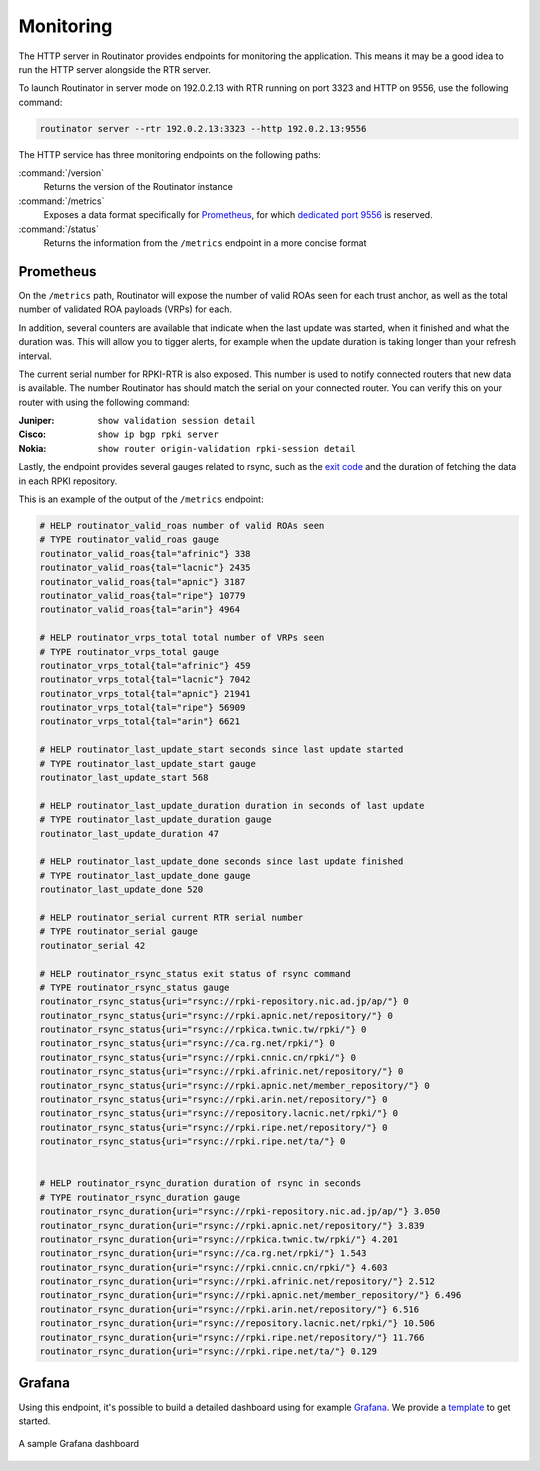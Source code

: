 .. _doc_routinator_monitoring:

Monitoring
==========

The HTTP server in Routinator provides endpoints for monitoring the application.
This means it may be a good idea to run the HTTP server alongside
the RTR server.

To launch Routinator in server mode on 192.0.2.13 with RTR running on port 3323
and HTTP on 9556, use the following command:

.. code-block:: bash

   routinator server --rtr 192.0.2.13:3323 --http 192.0.2.13:9556

The HTTP service has three monitoring endpoints on the following paths:

:command:`/version`
     Returns the version of the Routinator instance

:command:`/metrics`
     Exposes a data format specifically for
     `Prometheus <https://prometheus.io/>`_, for which `dedicated port 9556
     <https://github.com/prometheus/prometheus/wiki/Default-port-allocations>`_
     is reserved.

:command:`/status`
     Returns the information from the ``/metrics`` endpoint in a more
     concise format

Prometheus
----------

On the ``/metrics`` path, Routinator will expose the number of valid ROAs seen
for each trust anchor, as well as the total number of validated ROA payloads
(VRPs) for each.

In addition, several counters are available that indicate when the last update
was started, when it finished and what the duration was. This will allow you to
tigger alerts, for example when the update duration is taking longer than your
refresh interval.

The current serial number for RPKI-RTR is also exposed. This number is used to
notify connected routers that new data is available. The number Routinator has
should match the serial on your connected router. You can verify this on your
router with using the following command:

:Juniper:
     ``show validation session detail``

:Cisco:
     ``show ip bgp rpki server``

:Nokia:
     ``show router origin-validation rpki-session detail``

Lastly, the endpoint provides several gauges related to rsync, such as the `exit
code <https://lxadm.com/Rsync_exit_codes>`_ and the duration of fetching the
data in each RPKI repository.

This is an example of the output of the ``/metrics`` endpoint:

.. code-block:: text

   # HELP routinator_valid_roas number of valid ROAs seen
   # TYPE routinator_valid_roas gauge
   routinator_valid_roas{tal="afrinic"} 338
   routinator_valid_roas{tal="lacnic"} 2435
   routinator_valid_roas{tal="apnic"} 3187
   routinator_valid_roas{tal="ripe"} 10779
   routinator_valid_roas{tal="arin"} 4964

   # HELP routinator_vrps_total total number of VRPs seen
   # TYPE routinator_vrps_total gauge
   routinator_vrps_total{tal="afrinic"} 459
   routinator_vrps_total{tal="lacnic"} 7042
   routinator_vrps_total{tal="apnic"} 21941
   routinator_vrps_total{tal="ripe"} 56909
   routinator_vrps_total{tal="arin"} 6621

   # HELP routinator_last_update_start seconds since last update started
   # TYPE routinator_last_update_start gauge
   routinator_last_update_start 568

   # HELP routinator_last_update_duration duration in seconds of last update
   # TYPE routinator_last_update_duration gauge
   routinator_last_update_duration 47

   # HELP routinator_last_update_done seconds since last update finished
   # TYPE routinator_last_update_done gauge
   routinator_last_update_done 520

   # HELP routinator_serial current RTR serial number
   # TYPE routinator_serial gauge
   routinator_serial 42

   # HELP routinator_rsync_status exit status of rsync command
   # TYPE routinator_rsync_status gauge
   routinator_rsync_status{uri="rsync://rpki-repository.nic.ad.jp/ap/"} 0
   routinator_rsync_status{uri="rsync://rpki.apnic.net/repository/"} 0
   routinator_rsync_status{uri="rsync://rpkica.twnic.tw/rpki/"} 0
   routinator_rsync_status{uri="rsync://ca.rg.net/rpki/"} 0
   routinator_rsync_status{uri="rsync://rpki.cnnic.cn/rpki/"} 0
   routinator_rsync_status{uri="rsync://rpki.afrinic.net/repository/"} 0
   routinator_rsync_status{uri="rsync://rpki.apnic.net/member_repository/"} 0
   routinator_rsync_status{uri="rsync://rpki.arin.net/repository/"} 0
   routinator_rsync_status{uri="rsync://repository.lacnic.net/rpki/"} 0
   routinator_rsync_status{uri="rsync://rpki.ripe.net/repository/"} 0
   routinator_rsync_status{uri="rsync://rpki.ripe.net/ta/"} 0


   # HELP routinator_rsync_duration duration of rsync in seconds
   # TYPE routinator_rsync_duration gauge
   routinator_rsync_duration{uri="rsync://rpki-repository.nic.ad.jp/ap/"} 3.050
   routinator_rsync_duration{uri="rsync://rpki.apnic.net/repository/"} 3.839
   routinator_rsync_duration{uri="rsync://rpkica.twnic.tw/rpki/"} 4.201
   routinator_rsync_duration{uri="rsync://ca.rg.net/rpki/"} 1.543
   routinator_rsync_duration{uri="rsync://rpki.cnnic.cn/rpki/"} 4.603
   routinator_rsync_duration{uri="rsync://rpki.afrinic.net/repository/"} 2.512
   routinator_rsync_duration{uri="rsync://rpki.apnic.net/member_repository/"} 6.496
   routinator_rsync_duration{uri="rsync://rpki.arin.net/repository/"} 6.516
   routinator_rsync_duration{uri="rsync://repository.lacnic.net/rpki/"} 10.506
   routinator_rsync_duration{uri="rsync://rpki.ripe.net/repository/"} 11.766
   routinator_rsync_duration{uri="rsync://rpki.ripe.net/ta/"} 0.129

.. _doc_routinator_monitoring_grafana:

Grafana
-------

Using this endpoint, it's possible to build a detailed dashboard using for
example `Grafana <https://grafana.com>`_. We provide a `template
<https://grafana.com/grafana/dashboards/11922>`_ to get started.

.. figure:: img/routinator_grafana_dashboard.png
    :align: center
    :width: 100%
    :alt: Grafana dashboard

    A sample Grafana dashboard
